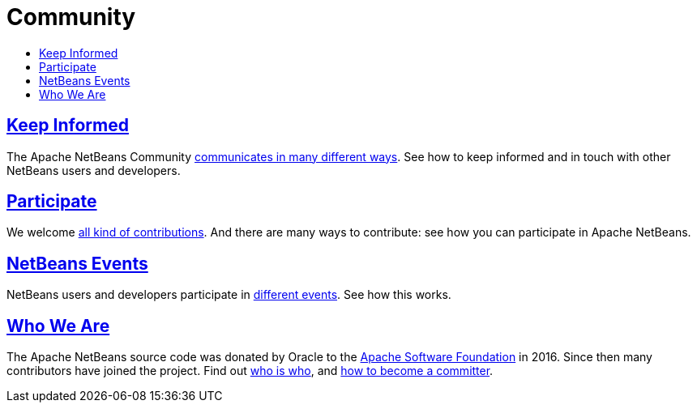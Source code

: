 ////
     Licensed to the Apache Software Foundation (ASF) under one
     or more contributor license agreements.  See the NOTICE file
     distributed with this work for additional information
     regarding copyright ownership.  The ASF licenses this file
     to you under the Apache License, Version 2.0 (the
     "License"); you may not use this file except in compliance
     with the License.  You may obtain a copy of the License at

       http://www.apache.org/licenses/LICENSE-2.0

     Unless required by applicable law or agreed to in writing,
     software distributed under the License is distributed on an
     "AS IS" BASIS, WITHOUT WARRANTIES OR CONDITIONS OF ANY
     KIND, either express or implied.  See the License for the
     specific language governing permissions and limitations
     under the License.
////
= Community
:jbake-type: page
:jbake-tags: community
:jbake-status: published
:keywords: Apache NetBeans Community
:description: Apache NetBeans Community
:toc: left
:toc-title:

== link:mailing-lists.html[Keep Informed]
The Apache NetBeans Community link:mailing-lists.html[communicates in many different ways]. See how to keep informed and in touch with other NetBeans users and developers.

== link:/participate/index.html[Participate]
We welcome link:/participate/index.html[all kind of contributions]. And there are many ways to contribute: see how you can participate in Apache NetBeans.

== link:events.html[NetBeans Events]
NetBeans users and developers participate in link:events.html[different events]. See how this works.

== link:who.html[Who We Are]
The Apache NetBeans source code was donated by Oracle to the link:https://www.apache.org[Apache Software Foundation] in 2016.
Since then many contributors have joined the project. Find out link:who.html[who is who], and link:committer.html[how to become a committer].


